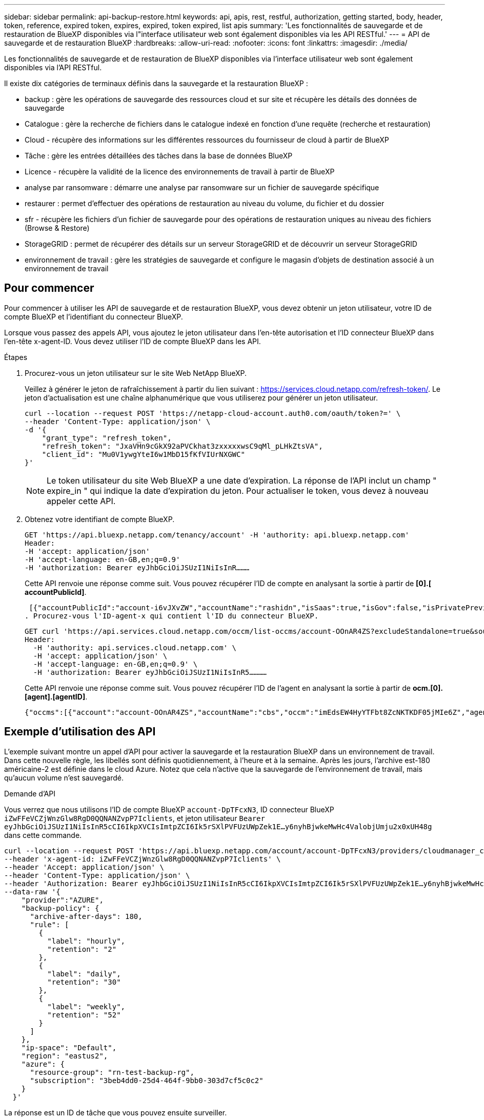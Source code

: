 ---
sidebar: sidebar 
permalink: api-backup-restore.html 
keywords: api, apis, rest, restful, authorization, getting started, body, header, token, reference, expired token, expires, expired, token expired, list apis 
summary: 'Les fonctionnalités de sauvegarde et de restauration de BlueXP disponibles via l"interface utilisateur web sont également disponibles via les API RESTful.' 
---
= API de sauvegarde et de restauration BlueXP
:hardbreaks:
:allow-uri-read: 
:nofooter: 
:icons: font
:linkattrs: 
:imagesdir: ./media/


[role="lead"]
Les fonctionnalités de sauvegarde et de restauration de BlueXP disponibles via l'interface utilisateur web sont également disponibles via l'API RESTful.

Il existe dix catégories de terminaux définis dans la sauvegarde et la restauration BlueXP :

* backup : gère les opérations de sauvegarde des ressources cloud et sur site et récupère les détails des données de sauvegarde
* Catalogue : gère la recherche de fichiers dans le catalogue indexé en fonction d'une requête (recherche et restauration)
* Cloud - récupère des informations sur les différentes ressources du fournisseur de cloud à partir de BlueXP
* Tâche : gère les entrées détaillées des tâches dans la base de données BlueXP
* Licence - récupère la validité de la licence des environnements de travail à partir de BlueXP
* analyse par ransomware : démarre une analyse par ransomware sur un fichier de sauvegarde spécifique
* restaurer : permet d'effectuer des opérations de restauration au niveau du volume, du fichier et du dossier
* sfr - récupère les fichiers d'un fichier de sauvegarde pour des opérations de restauration uniques au niveau des fichiers (Browse & Restore)
* StorageGRID : permet de récupérer des détails sur un serveur StorageGRID et de découvrir un serveur StorageGRID
* environnement de travail : gère les stratégies de sauvegarde et configure le magasin d'objets de destination associé à un environnement de travail




== Pour commencer

Pour commencer à utiliser les API de sauvegarde et de restauration BlueXP, vous devez obtenir un jeton utilisateur, votre ID de compte BlueXP et l'identifiant du connecteur BlueXP.

Lorsque vous passez des appels API, vous ajoutez le jeton utilisateur dans l'en-tête autorisation et l'ID connecteur BlueXP dans l'en-tête x-agent-ID. Vous devez utiliser l'ID de compte BlueXP dans les API.

.Étapes
. Procurez-vous un jeton utilisateur sur le site Web NetApp BlueXP.
+
Veillez à générer le jeton de rafraîchissement à partir du lien suivant : https://services.cloud.netapp.com/refresh-token/. Le jeton d'actualisation est une chaîne alphanumérique que vous utiliserez pour générer un jeton utilisateur.

+
[source, http]
----
curl --location --request POST 'https://netapp-cloud-account.auth0.com/oauth/token?=' \
--header 'Content-Type: application/json' \
-d '{
    "grant_type": "refresh_token",
    "refresh_token": "JxaVHn9cGkX92aPVCkhat3zxxxxxwsC9qMl_pLHkZtsVA",
    "client_id": "Mu0V1ywgYteI6w1MbD15fKfVIUrNXGWC"
}'
----
+

NOTE: Le token utilisateur du site Web BlueXP a une date d'expiration. La réponse de l'API inclut un champ " expire_in " qui indique la date d'expiration du jeton. Pour actualiser le token, vous devez à nouveau appeler cette API.

. Obtenez votre identifiant de compte BlueXP.
+
[source, http]
----
GET 'https://api.bluexp.netapp.com/tenancy/account' -H 'authority: api.bluexp.netapp.com'
Header:
-H 'accept: application/json'
-H 'accept-language: en-GB,en;q=0.9'
-H 'authorization: Bearer eyJhbGciOiJSUzI1NiIsInR………
----
+
Cette API renvoie une réponse comme suit. Vous pouvez récupérer l'ID de compte en analysant la sortie à partir de *[0].[ accountPublicId]*.

+
 [{"accountPublicId":"account-i6vJXvZW","accountName":"rashidn","isSaas":true,"isGov":false,"isPrivatePreviewEnabled":false,"is3rdPartyServicesEnabled":false,"accountSerial":"96064469711530003565","userRole":"Role-1"}………
. Procurez-vous l'ID-agent-x qui contient l'ID du connecteur BlueXP.
+
[source, http]
----
GET curl 'https://api.services.cloud.netapp.com/occm/list-occms/account-OOnAR4ZS?excludeStandalone=true&source=saas' \
Header:
  -H 'authority: api.services.cloud.netapp.com' \
  -H 'accept: application/json' \
  -H 'accept-language: en-GB,en;q=0.9' \
  -H 'authorization: Bearer eyJhbGciOiJSUzI1NiIsInR5…………
----
+
Cette API renvoie une réponse comme suit. Vous pouvez récupérer l'ID de l'agent en analysant la sortie à partir de *ocm.[0].[agent].[agentID]*.

+
 {"occms":[{"account":"account-OOnAR4ZS","accountName":"cbs","occm":"imEdsEW4HyYTFbt8ZcNKTKDF05jMIe6Z","agentId":"imEdsEW4HyYTFbt8ZcNKTKDF05jMIe6Z","status":"ready","occmName":"cbsgcpdevcntsg-asia","primaryCallbackUri":"http://34.93.197.21","manualOverrideUris":[],"automaticCallbackUris":["http://34.93.197.21","http://34.93.197.21/occmui","https://34.93.197.21","https://34.93.197.21/occmui","http://10.138.0.16","http://10.138.0.16/occmui","https://10.138.0.16","https://10.138.0.16/occmui","http://localhost","http://localhost/occmui","http://localhost:1337","http://localhost:1337/occmui","https://localhost","https://localhost/occmui","https://localhost:1337","https://localhost:1337/occmui"],"createDate":"1652120369286","agent":{"useDockerInfra":true,"network":"default","name":"cbsgcpdevcntsg-asia","agentId":"imEdsEW4HyYTFbt8ZcNKTKDF05jMIe6Zclients","provider":"gcp","systemId":"a3aa3578-bfee-4d16-9e10-




== Exemple d'utilisation des API

L'exemple suivant montre un appel d'API pour activer la sauvegarde et la restauration BlueXP dans un environnement de travail. Dans cette nouvelle règle, les libellés sont définis quotidiennement, à l'heure et à la semaine. Après les jours, l'archive est-180 américaine-2 est définie dans le cloud Azure. Notez que cela n'active que la sauvegarde de l'environnement de travail, mais qu'aucun volume n'est sauvegardé.

.Demande d'API
Vous verrez que nous utilisons l'ID de compte BlueXP `account-DpTFcxN3`, ID connecteur BlueXP `iZwFFeVCZjWnzGlw8RgD0QQNANZvpP7Iclients`, et jeton utilisateur `Bearer eyJhbGciOiJSUzI1NiIsInR5cCI6IkpXVCIsImtpZCI6Ik5rSXlPVFUzUWpZek1E…y6nyhBjwkeMwHc4ValobjUmju2x0xUH48g` dans cette commande.

[source, http]
----
curl --location --request POST 'https://api.bluexp.netapp.com/account/account-DpTFcxN3/providers/cloudmanager_cbs/api/v3/backup/working-environment/VsaWorkingEnvironment-99hPYEgk' \
--header 'x-agent-id: iZwFFeVCZjWnzGlw8RgD0QQNANZvpP7Iclients' \
--header 'Accept: application/json' \
--header 'Content-Type: application/json' \
--header 'Authorization: Bearer eyJhbGciOiJSUzI1NiIsInR5cCI6IkpXVCIsImtpZCI6Ik5rSXlPVFUzUWpZek1E…y6nyhBjwkeMwHc4ValobjUmju2x0xUH48g' \
--data-raw '{
    "provider":"AZURE",
    "backup-policy": {
      "archive-after-days": 180,
      "rule": [
        {
          "label": "hourly",
          "retention": "2"
        },
        {
          "label": "daily",
          "retention": "30"
        },
        {
          "label": "weekly",
          "retention": "52"
        }
      ]
    },
    "ip-space": "Default",
    "region": "eastus2",
    "azure": {
      "resource-group": "rn-test-backup-rg",
      "subscription": "3beb4dd0-25d4-464f-9bb0-303d7cf5c0c2"
    }
  }'
----
.La réponse est un ID de tâche que vous pouvez ensuite surveiller.
[source, text]
----
{
 "job-id": "1b34b6f6-8f43-40fb-9a52-485b0dfe893a"
}
----
.Surveiller la réponse.
[source, http]
----
curl --location --request GET 'https://api.bluexp.netapp.com/account/account-DpTFcxN3/providers/cloudmanager_cbs/api/v1/job/1b34b6f6-8f43-40fb-9a52-485b0dfe893a' \
--header 'x-agent-id: iZwFFeVCZjWnzGlw8RgD0QQNANZvpP7Iclients' \
--header 'Accept: application/json' \
--header 'Content-Type: application/json' \
--header 'Authorization: Bearer eyJhbGciOiJSUzI1NiIsInR5cCI6IkpXVCIsImtpZCI6Ik5rSXlPVFUzUWpZek1E…hE9ss2NubK6wZRHUdSaORI7JvcOorUhJ8srqdiUiW6MvuGIFAQIh668of2M3dLbhVDBe8BBMtsa939UGnJx7Qz6Eg'
----
.Réponse.
[source, text]
----
{
    "job": [
        {
            "id": "1b34b6f6-8f43-40fb-9a52-485b0dfe893a",
            "type": "backup-working-environment",
            "status": "PENDING",
            "error": "",
            "time": 1651852160000
        }
    ]
}
----
.Surveiller jusqu'à ce que l'état soit « TERMINÉ ».
[source, text]
----
{
    "job": [
        {
            "id": "1b34b6f6-8f43-40fb-9a52-485b0dfe893a",
            "type": "backup-working-environment",
            "status": "COMPLETED",
            "error": "",
            "time": 1651852160000
        }
    ]
}
----


== Référence API

Vous trouverez la documentation de chaque API de sauvegarde et de restauration BlueXP sur le site https://docs.netapp.com/us-en/bluexp-automation/cbs/overview.html[].

